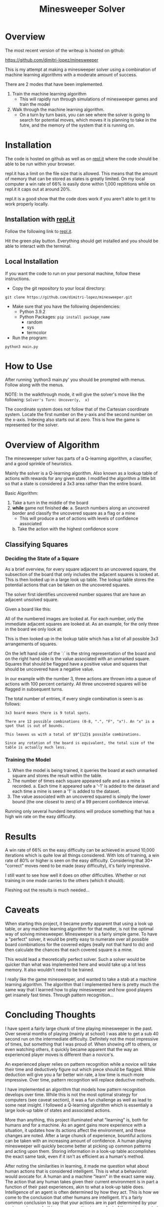 #+TITLE: Minesweeper Solver


* Overview
The most recent version of the writeup is hosted on github:

https://github.com/dimitri-lopez/minesweeper

This is my attempt at making a minesweeper solver using a combination of machine learning algorithms with a moderate amount of success.

There are 2 modes that have been implemented.
1. Train the machine learning algorithm
   - This will rapidly run through simulations of minesweeper games and train the model
2. Walk through the machine learning algorithm.
   - On a turn by turn basis, you can see where the solver is going to search for potential moves, which moves it is planning to take in the futre, and the memory of the system that it is running on.

* Installation
The code is hosted on github as well as on [[https://replit.com/@DimitriLopez1/minesweeper][repl.it]] where the code should be able to be run within your browser.

repl.it has a limit on the file size that is allowed. This means that the amount of memory that can be stored as states is greatly limited. On my local computer a win rate of 66% is easily done within 1,000 repititions while on repl.it it caps out at around 20%.

repl.it is a good show that the code does work if you aren't able to get it to work properly locally.

** Installation with [[https://replit.com/@DimitriLopez1/minesweeper][repl.it]]
Follow the following link to [[https://replit.com/@DimitriLopez1/minesweeper][repl.it]].

Hit the green play button. Everything should get installed and you should be able to interact with the terminal.

** Local Installation
If you want the code to run on your personal machine, follow these instructions.

- Copy the git repository to your local directory:
~git clone https://github.com/dimitri-lopez/minesweeper.git~

- Make sure that you have the following dependencies:
  - Python 3.9.2
  - Python Packages: ~pip install package_name~
    + random
    + sys
    + termcolor
- Run the program:
~python3 main.py~

* How to Use
After running 'python3 main.py' you should be prompted with menus. Follow along with the menus.

NOTE: In the walkthrough mode, it will give the solver's move like the following:
~Solver's Turn: Uncover(y,  x)~

The coordinate system does not follow that of the Cartesian coordinate system. Locate the first number on the y-axis and the second number on the x-axis. Indexing also starts out at zero. This is how the game is represented for the solver.

* Overview of Algorithm
The minesweeper solver has parts of a Q-learning algorithm, a classifier, and a good sprinkle of heuristics.

Mainly the solver is a Q-learning algorithm. Also known as a lookup table of actions with rewards for any given state. I modified the algorithm a little bit so that a state is considered a 3x3 area rather than the entire board.

Basic Algorithm:
1. Take a turn in the middle of the board
2. *while* game not finished *do*:
   a. Search numbers along an uncovered border and classify the uncovered square as a flag or a mine
      - This will produce a set of actions with levels of confidence associated
   b. Take the action with the highest confidence score


** Classifying Squares
*** Deciding the State of a Square
As a brief overview, for every square adjacent to an uncovered square, the subsection of the board that only includes the adjacent squares is looked at. This is then looked up in a large look up table. The lookup table stores the potential actions that can be taken on the uncovered squares.

The solver first identifies uncovered number squares that are have an adjacent unsolved square.

Given a board like this:

[[./images/example_board.png]]

All of the numbered images are looked at. For each number, only the immediate adjacent squares are looked at. As an example, for the only three in the board we only look at:

[[./images/three.png]]

This is then looked up in the lookup table which has a list of all possible 3x3 arrangements of squares.


On the left hand side of the `:` is the string representation of the board and on the right hand side is the value associated with an unmarked square. Squares that should be flagged have a positive value and squares that should be uncovered have a negative value.

In our example with the number 3, three actions are thrown into a queue of actions with 100 percent certainty. All three uncovered squares will be flagged in subsequent turns.

The total number of entries, if every single combination is seen is as follows:

~3x3 board means there is 9 total spots.~

~There are 12 possible combinations (0-8, ".", "F", "x"). An "x" is a spot that is out of bounds.~

~This leaves us with a total of $9^{12}$ possible combinations.~

~Since any rotation of the board is equivalent, the total size of the table is actually much less.~

*** Training the Model
1. When the model is being trained, it queries the board at each unmarked square and stores the result within the table.
2. The number of times each square appeared safe and as a mine is recorded.
   a. Each time it appeared safe a '-1' is added to the dataset and each time a mine is seen a '1' is added to the dataset.
3. The value associated with an uncovered squared is simply the lower bound (the one closest to zero) of a 99 percent confidence interval.

Running only several hunderd iterations will produce something that has a high win rate on the easy difficulty.

* Results
A win rate of 66% on the easy difficulty can be achieved in around 10,000 iterations which is quite low all things considered. With lots of training, a win rate of 80% or higher is seen on the easy difficulty. Considering that 30+ "correct" moves need to be made (easy difficulty), it's fairly impressive.

I still want to see how well it does on other difficulties. Whether or not training in one mode carries to the others (which it should).

Fleshing out the results is much needed...
* Caveats
When starting this project, it became pretty apparent that using a look up table, or any machine learning algorithm for that matter, is not the optimal way of solving minesweeper. Minesweeper is a fairly simple game. To have a "perfect" solver, it would be pretty easy to numerate over all possible board combinations for the covered edges (really not that hard to do) and then calculate the chances that each covered square is a mine.

This would lead a theoretically perfect solver. Such a solver would be quicker than what was implemented here and would take up a lot less memory. It also wouldn't need to be trained.

I really like the game minesweeper, and wanted to take a stab at a machine learning algorithm. The algorithm that I implemented here is pretty much the same way that I learned how to play minesweeper and how good players get insanely fast times. Through pattern recognition...

* Concluding Thoughts
I have spent a fairly large chunk of time playing minesweeper in the past. Over several months of playing (mainly at school) I was able to get a sub 40 second run on the intermediate difficulty. Definitely not the most impressive of times, but something that I was proud of. When showing off to others, or even watching others, it quickly became apparent that the way an experienced player moves is different than a novice's.

An experienced player relies on pattern recognition while a novice will take their time and deductively figure out which piece should be flagged. While deduction will give you a far better win rate, a low time is much more impressive. Over time, pattern recognition will replace deductive methods.

I have implemented an algorithm that models how pattern recognition develops over time. While this is not the most optimal strategy for computers (see caveat section), it was a fun challenge as well as lead to some neat insight. I followed a Q-learning algorithm which is essentialy a large look-up table of states and associated actions.

More than anything, this project illuminated what "learning" is, both for humans and for a machine. As an agent gains more experience with a situation, it updates how its actions affect the environment, and these changes are noted. After a large chunck of experience, bountiful actions can be taken with an increasing amount of confidence. A human playing minesweeper will quickly become better at picking up common patterns and acting upon them. Storing information in a look-up table accomplishes the exact same task, even if it isn't as efficient as a human's method.

After noting the similarities in learning, it made me question what about human actions that is considered intelligent. This is what a behaviorist would avocate for. A human and a machine "learn" in the exact same way. The action that any human takes given their current environment is in part a function of their past experiences, akin to what a look-up table does. Intelligence of an agent is often determined by how they act. This is how we come to the conclusion that other humans are intelligent. It's a fairly common conclusion to say that your actions are in part determined by your past experiences. In this sense, an action is a product of the environment at hand, biological / mechanical tendencies, and the experiences that the agent has. By this definition, there is very little that is different between that of the actions between a human and a machine.

One thing that humans are better at is creating abstractions. If a human and a machine are given the same set of experiences, the human will be far better at extrapolating from these experiences. Theoretically a machine could match a human's performance but would require more experiences. If the set of all possible environments can be iterated over, then surely a computer can be trained to act akin to a human and therefore would be intelligent. The amount of training, and memory required would be astronomical however.

The idea of compression also peaked my interest. When I originally started researching possible machine learning algorithms, I ran into an alternate version of Q-learning called deep Q-learning. The difference between the two is that a deep Q-learning algorithm uses a neural network to *approximate* the look-up table. The neural network is essentialy a compressed (and slightly faulty) version of the look-up table.

I had run into the work of Marcus Hutter when researching a project for Minds and Machines. I haven't looked into his work too much, but he has the interesting idea of, "Being able to compress well is closely related to intelligence..." which is the driving factor of his [[http://prize.hutter1.net/][Compressing Human Knowledge prize]]. A neural network, which mimics the way a brain works, can essentially compress a look-up table. Also abstraction is often associated with intelligence, and it quickly becomes obvious that abstraction is crucial for efficient compression of ideas. From cursory observations, it looks like his ideas have some merit.

I know Bram's love for hounding on the Turing Test. Hutter's [[http://prize.hutter1.net/][prize]] might be an interesting alternative to the Turing Test. It draws strict lines as to what should be considered intelligent as well as having real and useful applications (rather than improving on "smoke and mirrors"). The link between compression and intelligence is nowhere near as flashy or obvious (I am not sure I fully understand it) as Turing's musings but is interesting nonetheless. Hutter's work is something that I would like to look into in the future.


* Future Plans
- Flesh out the results section
- Work out any possible bugs that are still lingering
  + I am pretty sure that the win rate should be higher than what it is currently.
- Implement a neural network to approximate the look-up table
- Read into Hutter's work on compression being akin to intelligence
* References
1. Hutter, Marcus. 500'000€ Prize for Compressing Human Knowledge, Feb. 2020, prize.hutter1.net/.
